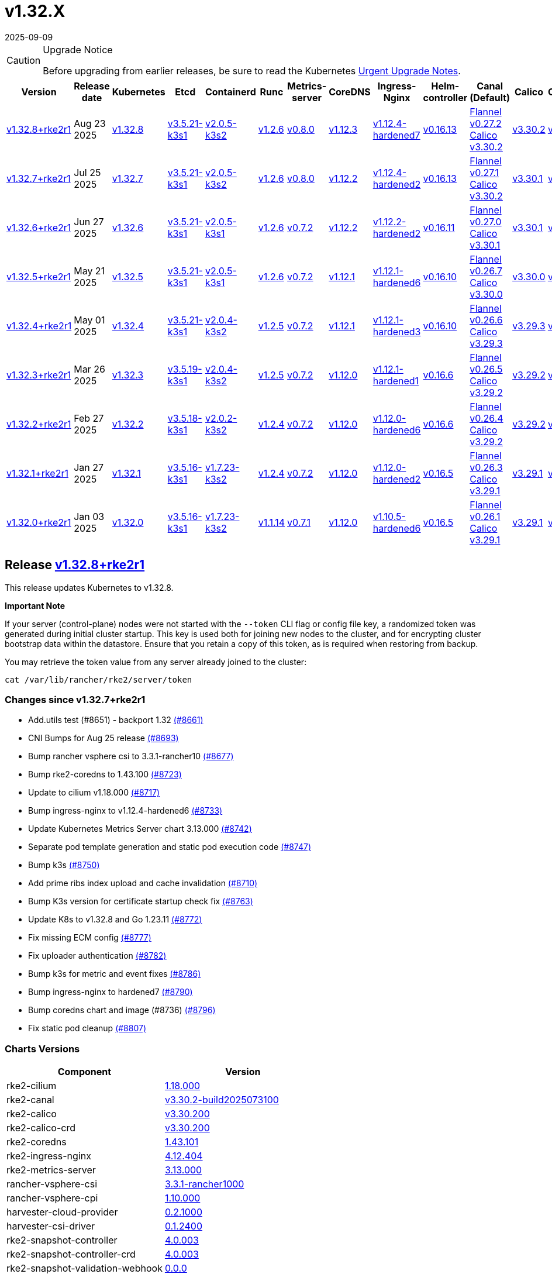 = v1.32.X
:page-languages: [en, zh]
:revdate: 2025-09-09
:page-revdate: {revdate}

[CAUTION]
.Upgrade Notice
====
Before upgrading from earlier releases, be sure to read the Kubernetes https://github.com/kubernetes/kubernetes/blob/master/CHANGELOG/CHANGELOG-1.32.md#urgent-upgrade-notes[Urgent Upgrade Notes].
====

|===
| Version | Release date | Kubernetes | Etcd | Containerd | Runc | Metrics-server | CoreDNS | Ingress-Nginx | Helm-controller | Canal (Default) | Calico | Cilium | Multus

| <<Release https://github.com/rancher/rke2/releases/tag/v1.32.8+rke2r1[v1.32.8+rke2r1],v1.32.8+rke2r1>>
| Aug 23 2025
| https://github.com/kubernetes/kubernetes/blob/master/CHANGELOG/CHANGELOG-1.32.md#v1328[v1.32.8]
| https://github.com/k3s-io/etcd/releases/tag/v3.5.21-k3s1[v3.5.21-k3s1]
| https://github.com/k3s-io/containerd/releases/tag/v2.0.5-k3s2[v2.0.5-k3s2]
| https://github.com/opencontainers/runc/releases/tag/v1.2.6[v1.2.6]
| https://github.com/kubernetes-sigs/metrics-server/releases/tag/v0.8.0[v0.8.0]
| https://github.com/coredns/coredns/releases/tag/v1.12.3[v1.12.3]
| https://github.com/rancher/ingress-nginx/releases/tag/v1.12.4-hardened7[v1.12.4-hardened7]
| https://github.com/k3s-io/helm-controller/releases/tag/v0.16.13[v0.16.13]
| https://github.com/flannel-io/flannel/releases/tag/v0.27.2[Flannel v0.27.2] +
https://docs.tigera.io/calico/latest/release-notes/#v3.30[Calico v3.30.2]
| https://docs.tigera.io/calico/latest/release-notes/#v3.30[v3.30.2]
| https://github.com/cilium/cilium/releases/tag/v1.18.0[v1.18.0]
| https://github.com/k8snetworkplumbingwg/multus-cni/releases/tag/v4.2.2[v4.2.2]

| <<Release https://github.com/rancher/rke2/releases/tag/v1.32.7+rke2r1[v1.32.7+rke2r1],v1.32.7+rke2r1>>
| Jul 25 2025
| https://github.com/kubernetes/kubernetes/blob/master/CHANGELOG/CHANGELOG-1.32.md#v1327[v1.32.7]
| https://github.com/k3s-io/etcd/releases/tag/v3.5.21-k3s1[v3.5.21-k3s1]
| https://github.com/k3s-io/containerd/releases/tag/v2.0.5-k3s2[v2.0.5-k3s2]
| https://github.com/opencontainers/runc/releases/tag/v1.2.6[v1.2.6]
| https://github.com/kubernetes-sigs/metrics-server/releases/tag/v0.8.0[v0.8.0]
| https://github.com/coredns/coredns/releases/tag/v1.12.2[v1.12.2]
| https://github.com/rancher/ingress-nginx/releases/tag/v1.12.4-hardened2[v1.12.4-hardened2]
| https://github.com/k3s-io/helm-controller/releases/tag/v0.16.13[v0.16.13]
| https://github.com/flannel-io/flannel/releases/tag/v0.27.1[Flannel v0.27.1] +
https://docs.tigera.io/calico/latest/release-notes/#v3.30[Calico v3.30.2]
| https://docs.tigera.io/calico/latest/release-notes/#v3.30[v3.30.1]
| https://github.com/cilium/cilium/releases/tag/v1.17.6[v1.17.6]
| https://github.com/k8snetworkplumbingwg/multus-cni/releases/tag/v4.2.1[v4.2.1]

| <<Release https://github.com/rancher/rke2/releases/tag/v1.32.6+rke2r1[v1.32.6+rke2r1],v1.32.6+rke2r1>>
| Jun 27 2025
| https://github.com/kubernetes/kubernetes/blob/master/CHANGELOG/CHANGELOG-1.32.md#v1326[v1.32.6]
| https://github.com/k3s-io/etcd/releases/tag/v3.5.21-k3s1[v3.5.21-k3s1]
| https://github.com/k3s-io/containerd/releases/tag/v2.0.5-k3s1[v2.0.5-k3s1]
| https://github.com/opencontainers/runc/releases/tag/v1.2.6[v1.2.6]
| https://github.com/kubernetes-sigs/metrics-server/releases/tag/v0.7.2[v0.7.2]
| https://github.com/coredns/coredns/releases/tag/v1.12.2[v1.12.2]
| https://github.com/rancher/ingress-nginx/releases/tag/v1.12.2-hardened2[v1.12.2-hardened2]
| https://github.com/k3s-io/helm-controller/releases/tag/v0.16.11[v0.16.11]
| https://github.com/flannel-io/flannel/releases/tag/v0.27.0[Flannel v0.27.0] +
https://docs.tigera.io/calico/latest/release-notes/#v3.30[Calico v3.30.1]
| https://docs.tigera.io/calico/latest/release-notes/#v3.30[v3.30.1]
| https://github.com/cilium/cilium/releases/tag/v1.17.4[v1.17.4]
| https://github.com/k8snetworkplumbingwg/multus-cni/releases/tag/v4.2.1[v4.2.1]

| <<Release https://github.com/rancher/rke2/releases/tag/v1.32.5+rke2r1[v1.32.5+rke2r1],v1.32.5+rke2r1>>
| May 21 2025
| https://github.com/kubernetes/kubernetes/blob/master/CHANGELOG/CHANGELOG-1.32.md#v1325[v1.32.5]
| https://github.com/k3s-io/etcd/releases/tag/v3.5.21-k3s1[v3.5.21-k3s1]
| https://github.com/k3s-io/containerd/releases/tag/v2.0.5-k3s1[v2.0.5-k3s1]
| https://github.com/opencontainers/runc/releases/tag/v1.2.6[v1.2.6]
| https://github.com/kubernetes-sigs/metrics-server/releases/tag/v0.7.2[v0.7.2]
| https://github.com/coredns/coredns/releases/tag/v1.12.1[v1.12.1]
| https://github.com/rancher/ingress-nginx/releases/tag/v1.12.1-hardened6[v1.12.1-hardened6]
| https://github.com/k3s-io/helm-controller/releases/tag/v0.16.10[v0.16.10]
| https://github.com/flannel-io/flannel/releases/tag/v0.26.7[Flannel v0.26.7] +
https://docs.tigera.io/calico/latest/release-notes/#v3.30[Calico v3.30.0]
| https://docs.tigera.io/calico/latest/release-notes/#v3.30[v3.30.0]
| https://github.com/cilium/cilium/releases/tag/v1.17.3[v1.17.3]
| https://github.com/k8snetworkplumbingwg/multus-cni/releases/tag/v4.2.0[v4.2.0]

| <<Release https://github.com/rancher/rke2/releases/tag/v1.32.4+rke2r1[v1.32.4+rke2r1],v1.32.4+rke2r1>>
| May 01 2025
| https://github.com/kubernetes/kubernetes/blob/master/CHANGELOG/CHANGELOG-1.32.md#v1324[v1.32.4]
| https://github.com/k3s-io/etcd/releases/tag/v3.5.21-k3s1[v3.5.21-k3s1]
| https://github.com/k3s-io/containerd/releases/tag/v2.0.4-k3s2[v2.0.4-k3s2]
| https://github.com/opencontainers/runc/releases/tag/v1.2.5[v1.2.5]
| https://github.com/kubernetes-sigs/metrics-server/releases/tag/v0.7.2[v0.7.2]
| https://github.com/coredns/coredns/releases/tag/v1.12.1[v1.12.1]
| https://github.com/rancher/ingress-nginx/releases/tag/v1.12.1-hardened3[v1.12.1-hardened3]
| https://github.com/k3s-io/helm-controller/releases/tag/v0.16.10[v0.16.10]
| https://github.com/flannel-io/flannel/releases/tag/v0.26.6[Flannel v0.26.6] +
https://docs.tigera.io/calico/latest/release-notes/#v3.29[Calico v3.29.3]
| https://docs.tigera.io/calico/latest/release-notes/#v3.29[v3.29.3]
| https://github.com/cilium/cilium/releases/tag/v1.17.3[v1.17.3]
| https://github.com/k8snetworkplumbingwg/multus-cni/releases/tag/v4.2.0[v4.2.0]

| <<Release https://github.com/rancher/rke2/releases/tag/v1.32.3+rke2r1[v1.32.3+rke2r1],v1.32.3+rke2r1>>
| Mar 26 2025
| https://github.com/kubernetes/kubernetes/blob/master/CHANGELOG/CHANGELOG-1.32.md#v1323[v1.32.3]
| https://github.com/k3s-io/etcd/releases/tag/v3.5.19-k3s1[v3.5.19-k3s1]
| https://github.com/k3s-io/containerd/releases/tag/v2.0.4-k3s2[v2.0.4-k3s2]
| https://github.com/opencontainers/runc/releases/tag/v1.2.5[v1.2.5]
| https://github.com/kubernetes-sigs/metrics-server/releases/tag/v0.7.2[v0.7.2]
| https://github.com/coredns/coredns/releases/tag/v1.12.0[v1.12.0]
| https://github.com/rancher/ingress-nginx/releases/tag/v1.12.1-hardened1[v1.12.1-hardened1]
| https://github.com/k3s-io/helm-controller/releases/tag/v0.16.6[v0.16.6]
| https://github.com/flannel-io/flannel/releases/tag/v0.26.5[Flannel v0.26.5] +
https://docs.tigera.io/calico/latest/release-notes/#v3.29[Calico v3.29.2]
| https://docs.tigera.io/calico/latest/release-notes/#v3.29[v3.29.2]
| https://github.com/cilium/cilium/releases/tag/v1.17.1[v1.17.1]
| https://github.com/k8snetworkplumbingwg/multus-cni/releases/tag/v4.1.4[v4.1.4]

| <<Release https://github.com/rancher/rke2/releases/tag/v1.32.2+rke2r1[v1.32.2+rke2r1],v1.32.2+rke2r1>>
| Feb 27 2025
| https://github.com/kubernetes/kubernetes/blob/master/CHANGELOG/CHANGELOG-1.32.md#v1322[v1.32.2]
| https://github.com/k3s-io/etcd/releases/tag/v3.5.18-k3s1[v3.5.18-k3s1]
| https://github.com/k3s-io/containerd/releases/tag/v2.0.2-k3s2[v2.0.2-k3s2]
| https://github.com/opencontainers/runc/releases/tag/v1.2.4[v1.2.4]
| https://github.com/kubernetes-sigs/metrics-server/releases/tag/v0.7.2[v0.7.2]
| https://github.com/coredns/coredns/releases/tag/v1.12.0[v1.12.0]
| https://github.com/rancher/ingress-nginx/releases/tag/v1.12.0-hardened6[v1.12.0-hardened6]
| https://github.com/k3s-io/helm-controller/releases/tag/v0.16.6[v0.16.6]
| https://github.com/flannel-io/flannel/releases/tag/v0.26.4[Flannel v0.26.4] +
https://docs.tigera.io/calico/latest/release-notes/#v3.29[Calico v3.29.2]
| https://docs.tigera.io/calico/latest/release-notes/#v3.29[v3.29.2]
| https://github.com/cilium/cilium/releases/tag/v1.17.0[v1.17.0]
| https://github.com/k8snetworkplumbingwg/multus-cni/releases/tag/v4.1.4[v4.1.4]

| <<Release https://github.com/rancher/rke2/releases/tag/v1.32.1+rke2r1[v1.32.1+rke2r1],v1.32.1+rke2r1>>
| Jan 27 2025
| https://github.com/kubernetes/kubernetes/blob/master/CHANGELOG/CHANGELOG-1.32.md#v1321[v1.32.1]
| https://github.com/k3s-io/etcd/releases/tag/v3.5.16-k3s1[v3.5.16-k3s1]
| https://github.com/k3s-io/containerd/releases/tag/v1.7.23-k3s2[v1.7.23-k3s2]
| https://github.com/opencontainers/runc/releases/tag/v1.2.4[v1.2.4]
| https://github.com/kubernetes-sigs/metrics-server/releases/tag/v0.7.2[v0.7.2]
| https://github.com/coredns/coredns/releases/tag/v1.12.0[v1.12.0]
| https://github.com/rancher/ingress-nginx/releases/tag/v1.12.0-hardened2[v1.12.0-hardened2]
| https://github.com/k3s-io/helm-controller/releases/tag/v0.16.5[v0.16.5]
| https://github.com/flannel-io/flannel/releases/tag/v0.26.3[Flannel v0.26.3] +
https://docs.tigera.io/calico/latest/release-notes/#v3.29[Calico v3.29.1]
| https://docs.tigera.io/calico/latest/release-notes/#v3.29[v3.29.1]
| https://github.com/cilium/cilium/releases/tag/v1.16.5[v1.16.5]
| https://github.com/k8snetworkplumbingwg/multus-cni/releases/tag/v4.1.4[v4.1.4]

| <<Release https://github.com/rancher/rke2/releases/tag/v1.32.0+rke2r1[v1.32.0+rke2r1],v1.32.0+rke2r1>>
| Jan 03 2025
| https://github.com/kubernetes/kubernetes/blob/master/CHANGELOG/CHANGELOG-1.32.md#v1320[v1.32.0]
| https://github.com/k3s-io/etcd/releases/tag/v3.5.16-k3s1[v3.5.16-k3s1]
| https://github.com/k3s-io/containerd/releases/tag/v1.7.23-k3s2[v1.7.23-k3s2]
| https://github.com/opencontainers/runc/releases/tag/v1.1.14[v1.1.14]
| https://github.com/kubernetes-sigs/metrics-server/releases/tag/v0.7.1[v0.7.1]
| https://github.com/coredns/coredns/releases/tag/v1.12.0[v1.12.0]
| https://github.com/rancher/ingress-nginx/releases/tag/v1.10.5-hardened6[v1.10.5-hardened6]
| https://github.com/k3s-io/helm-controller/releases/tag/v0.16.5[v0.16.5]
| https://github.com/flannel-io/flannel/releases/tag/v0.26.1[Flannel v0.26.1] +
https://docs.tigera.io/calico/latest/release-notes/#v3.29[Calico v3.29.1]
| https://docs.tigera.io/calico/latest/release-notes/#v3.29[v3.29.1]
| https://github.com/cilium/cilium/releases/tag/v1.16.4[v1.16.4]
| https://github.com/k8snetworkplumbingwg/multus-cni/releases/tag/v4.1.3[v4.1.3]
|===

== Release https://github.com/rancher/rke2/releases/tag/v1.32.8+rke2r1[v1.32.8+rke2r1]

// v1.32.8+rke2r1

This release updates Kubernetes to v1.32.8.

*Important Note*

If your server (control-plane) nodes were not started with the `--token` CLI flag or config file key, a randomized token was generated during initial cluster startup. This key is used both for joining new nodes to the cluster, and for encrypting cluster bootstrap data within the datastore. Ensure that you retain a copy of this token, as is required when restoring from backup.

You may retrieve the token value from any server already joined to the cluster:

[,bash]
----
cat /var/lib/rancher/rke2/server/token
----

=== Changes since v1.32.7+rke2r1

* Add.utils test (#8651) - backport 1.32 https://github.com/rancher/rke2/pull/8661[(#8661)]
* CNI Bumps for Aug 25 release https://github.com/rancher/rke2/pull/8693[(#8693)]
* Bump rancher vsphere csi to 3.3.1-rancher10 https://github.com/rancher/rke2/pull/8677[(#8677)]
* Bump rke2-coredns to 1.43.100 https://github.com/rancher/rke2/pull/8723[(#8723)]
* Update to cilium v1.18.000 https://github.com/rancher/rke2/pull/8717[(#8717)]
* Bump ingress-nginx to v1.12.4-hardened6 https://github.com/rancher/rke2/pull/8733[(#8733)]
* Update Kubernetes Metrics Server chart 3.13.000 https://github.com/rancher/rke2/pull/8742[(#8742)]
* Separate pod template generation and static pod execution code https://github.com/rancher/rke2/pull/8747[(#8747)]
* Bump k3s https://github.com/rancher/rke2/pull/8750[(#8750)]
* Add prime ribs index upload and cache invalidation https://github.com/rancher/rke2/pull/8710[(#8710)]
* Bump K3s version for certificate startup check fix https://github.com/rancher/rke2/pull/8763[(#8763)]
* Update K8s to v1.32.8 and Go 1.23.11 https://github.com/rancher/rke2/pull/8772[(#8772)]
* Fix missing ECM config https://github.com/rancher/rke2/pull/8777[(#8777)]
* Fix uploader authentication https://github.com/rancher/rke2/pull/8782[(#8782)]
* Bump k3s for metric and event fixes https://github.com/rancher/rke2/pull/8786[(#8786)]
* Bump ingress-nginx to hardened7 https://github.com/rancher/rke2/pull/8790[(#8790)]
* Bump coredns chart and image (#8736) https://github.com/rancher/rke2/pull/8796[(#8796)]
* Fix static pod cleanup https://github.com/rancher/rke2/pull/8807[(#8807)]

=== Charts Versions

|===
| Component | Version

| rke2-cilium
| https://github.com/rancher/rke2-charts/raw/main/assets/rke2-cilium/rke2-cilium-1.18.000.tgz[1.18.000]

| rke2-canal
| https://github.com/rancher/rke2-charts/raw/main/assets/rke2-canal/rke2-canal-v3.30.2-build2025073100.tgz[v3.30.2-build2025073100]

| rke2-calico
| https://github.com/rancher/rke2-charts/raw/main/assets/rke2-calico/rke2-calico-v3.30.200.tgz[v3.30.200]

| rke2-calico-crd
| https://github.com/rancher/rke2-charts/raw/main/assets/rke2-calico/rke2-calico-crd-v3.30.200.tgz[v3.30.200]

| rke2-coredns
| https://github.com/rancher/rke2-charts/raw/main/assets/rke2-coredns/rke2-coredns-1.43.101.tgz[1.43.101]

| rke2-ingress-nginx
| https://github.com/rancher/rke2-charts/raw/main/assets/rke2-ingress-nginx/rke2-ingress-nginx-4.12.404.tgz[4.12.404]

| rke2-metrics-server
| https://github.com/rancher/rke2-charts/raw/main/assets/rke2-metrics-server/rke2-metrics-server-3.13.000.tgz[3.13.000]

| rancher-vsphere-csi
| https://github.com/rancher/rke2-charts/raw/main/assets/rancher-vsphere-csi/rancher-vsphere-csi-3.3.1-rancher1000.tgz[3.3.1-rancher1000]

| rancher-vsphere-cpi
| https://github.com/rancher/rke2-charts/raw/main/assets/rancher-vsphere-cpi/rancher-vsphere-cpi-1.10.000.tgz[1.10.000]

| harvester-cloud-provider
| https://github.com/rancher/rke2-charts/raw/main/assets/harvester-cloud-provider/harvester-cloud-provider-0.2.1000.tgz[0.2.1000]

| harvester-csi-driver
| https://github.com/rancher/rke2-charts/raw/main/assets/harvester-cloud-provider/harvester-csi-driver-0.1.2400.tgz[0.1.2400]

| rke2-snapshot-controller
| https://github.com/rancher/rke2-charts/raw/main/assets/rke2-snapshot-controller/rke2-snapshot-controller-4.0.003.tgz[4.0.003]

| rke2-snapshot-controller-crd
| https://github.com/rancher/rke2-charts/raw/main/assets/rke2-snapshot-controller/rke2-snapshot-controller-crd-4.0.003.tgz[4.0.003]

| rke2-snapshot-validation-webhook
| https://github.com/rancher/rke2-charts/raw/main/assets/rke2-snapshot-validation-webhook/rke2-snapshot-validation-webhook-0.0.0.tgz[0.0.0]
|===

== Release https://github.com/rancher/rke2/releases/tag/v1.32.7+rke2r1[v1.32.7+rke2r1]

// v1.32.7+rke2r1

This release updates Kubernetes to v1.32.7.

*Important Note*

If your server (control-plane) nodes were not started with the `--token` CLI flag or config file key, a randomized token was generated during initial cluster startup. This key is used both for joining new nodes to the cluster, and for encrypting cluster bootstrap data within the datastore. Ensure that you retain a copy of this token, as is required when restoring from backup.

You may retrieve the token value from any server already joined to the cluster:

[,bash]
----
cat /var/lib/rancher/rke2/server/token
----

=== Changes since v1.32.6+rke2r1

* Update Canal chart to latest version https://github.com/rancher/rke2/pull/8530[(#8530)]
* Prepend defaults to extra kube args https://github.com/rancher/rke2/pull/8514[(#8514)]
* Bump multus and whereabouts chart https://github.com/rancher/rke2/pull/8538[(#8538)]
* Update Kubernetes Metrics Server chart 3.12.203 https://github.com/rancher/rke2/pull/8556[(#8556)]
* Change structure and set namespace for ctr command https://github.com/rancher/rke2/pull/8543[(#8543)]
* Bump ingress-nginx to v1.12.4-hardened1 https://github.com/rancher/rke2/pull/8569[(#8569)]
* Charts: Bump Harvester CSI driver 0.1.24 https://github.com/rancher/rke2/pull/8506[(#8506)]
** Support online resize
** Support external storage
* Allow for zypper remove 104 code on uninstall https://github.com/rancher/rke2/pull/8578[(#8578)]
** Fix snapshot controller backwards compatibility https://github.com/rancher/rke2/pull/8592[(#8592)]
* Update flannel chart v0.27.100 https://github.com/rancher/rke2/pull/8602[(#8602)]
* Backports for 2025-07 https://github.com/rancher/rke2/pull/8607[(#8607)]
* Update K8s to `v1.32.7` https://github.com/rancher/rke2/pull/8624[(#8624)]
* Bump ingress-nginx to hardened2 https://github.com/rancher/rke2/pull/8635[(#8635)]
* Update to cilium `v1.17.6` https://github.com/rancher/rke2/pull/8644[(#8644)]

=== Charts Versions

|===
| Component | Version

| rke2-cilium
| https://github.com/rancher/rke2-charts/raw/main/assets/rke2-cilium/rke2-cilium-1.17.600.tgz[1.17.600]

| rke2-canal
| https://github.com/rancher/rke2-charts/raw/main/assets/rke2-canal/rke2-canal-v3.30.2-build2025071100.tgz[v3.30.2-build2025071100]

| rke2-calico
| https://github.com/rancher/rke2-charts/raw/main/assets/rke2-calico/rke2-calico-v3.30.100.tgz[v3.30.100]

| rke2-calico-crd
| https://github.com/rancher/rke2-charts/raw/main/assets/rke2-calico/rke2-calico-crd-v3.30.100.tgz[v3.30.100]

| rke2-coredns
| https://github.com/rancher/rke2-charts/raw/main/assets/rke2-coredns/rke2-coredns-1.42.302.tgz[1.42.302]

| rke2-ingress-nginx
| https://github.com/rancher/rke2-charts/raw/main/assets/rke2-ingress-nginx/rke2-ingress-nginx-4.12.401.tgz[4.12.401]

| rke2-metrics-server
| https://github.com/rancher/rke2-charts/raw/main/assets/rke2-metrics-server/rke2-metrics-server-3.12.203.tgz[3.12.203]

| rancher-vsphere-csi
| https://github.com/rancher/rke2-charts/raw/main/assets/rancher-vsphere-csi/rancher-vsphere-csi-3.3.1-rancher900.tgz[3.3.1-rancher900]

| rancher-vsphere-cpi
| https://github.com/rancher/rke2-charts/raw/main/assets/rancher-vsphere-cpi/rancher-vsphere-cpi-1.10.000.tgz[1.10.000]

| harvester-cloud-provider
| https://github.com/rancher/rke2-charts/raw/main/assets/harvester-cloud-provider/harvester-cloud-provider-0.2.1000.tgz[0.2.1000]

| harvester-csi-driver
| https://github.com/rancher/rke2-charts/raw/main/assets/harvester-cloud-provider/harvester-csi-driver-0.1.2400.tgz[0.1.2400]

| rke2-snapshot-controller
| https://github.com/rancher/rke2-charts/raw/main/assets/rke2-snapshot-controller/rke2-snapshot-controller-4.0.003.tgz[4.0.003]

| rke2-snapshot-controller-crd
| https://github.com/rancher/rke2-charts/raw/main/assets/rke2-snapshot-controller/rke2-snapshot-controller-crd-4.0.003.tgz[4.0.003]

| rke2-snapshot-validation-webhook
| https://github.com/rancher/rke2-charts/raw/main/assets/rke2-snapshot-validation-webhook/rke2-snapshot-validation-webhook-0.0.0.tgz[0.0.0]
|===

== Release https://github.com/rancher/rke2/releases/tag/v1.32.6+rke2r1[v1.32.6+rke2r1]

// v1.32.6+rke2r1

This release updates Kubernetes to v1.32.6.

*Important Note*

If your server (control-plane) nodes were not started with the `--token` CLI flag or config file key, a randomized token was generated during initial cluster startup. This key is used both for joining new nodes to the cluster, and for encrypting cluster bootstrap data within the datastore. Ensure that you retain a copy of this token, as is required when restoring from backup.

You may retrieve the token value from any server already joined to the cluster:

[,bash]
----
cat /var/lib/rancher/rke2/server/token
----

=== Changes since v1.32.5+rke2r1

* June 2025 CNI bumps https://github.com/rancher/rke2/pull/8326[(#8326)]
* Windows: Allow for silent/non confirmation use of uninstall.ps1 https://github.com/rancher/rke2/pull/8341[(#8341)]
* Testing Overhaul Backports https://github.com/rancher/rke2/pull/8363[(#8363)]
* Bump canal, flannel and cilium charts (#8359) https://github.com/rancher/rke2/pull/8383[(#8383)]
* Bump multus and whereabouts (#8360) https://github.com/rancher/rke2/pull/8389[(#8389)]
* Support profile: etcd https://github.com/rancher/rke2/pull/8370[(#8370)]
* Bumps for etcd, cloud provider, crictl, containerd and runc https://github.com/rancher/rke2/pull/8404[(#8404)]
* Backports for 2025-06 https://github.com/rancher/rke2/pull/8418[(#8418)]
* Update Kubernetes Metrics Server chart 3.12.2 https://github.com/rancher/rke2/pull/8422[(#8422)]
* Update CoreDNS chart 1.42.3 https://github.com/rancher/rke2/pull/8426[(#8426)]
* Bump ingress-nginx to v1.12.2 and hardened-dns-node for CVE fixes https://github.com/rancher/rke2/pull/8401[(#8401)]
* Bump K3s version https://github.com/rancher/rke2/pull/8435[(#8435)]
* June K8s `v1.32.6` patch https://github.com/rancher/rke2/pull/8445[(#8445)]
* Update runc to the newest image https://github.com/rancher/rke2/pull/8470[(#8470)]

=== Charts Versions

|===
| Component | Version

| rke2-cilium
| https://github.com/rancher/rke2-charts/raw/main/assets/rke2-cilium/rke2-cilium-1.17.401.tgz[1.17.401]

| rke2-canal
| https://github.com/rancher/rke2-charts/raw/main/assets/rke2-canal/rke2-canal-v3.30.1-build2025061101.tgz[v3.30.1-build2025061101]

| rke2-calico
| https://github.com/rancher/rke2-charts/raw/main/assets/rke2-calico/rke2-calico-v3.30.100.tgz[v3.30.100]

| rke2-calico-crd
| https://github.com/rancher/rke2-charts/raw/main/assets/rke2-calico/rke2-calico-crd-v3.30.100.tgz[v3.30.100]

| rke2-coredns
| https://github.com/rancher/rke2-charts/raw/main/assets/rke2-coredns/rke2-coredns-1.42.302.tgz[1.42.302]

| rke2-ingress-nginx
| https://github.com/rancher/rke2-charts/raw/main/assets/rke2-ingress-nginx/rke2-ingress-nginx-4.12.201.tgz[4.12.201]

| rke2-metrics-server
| https://github.com/rancher/rke2-charts/raw/main/assets/rke2-metrics-server/rke2-metrics-server-3.12.202.tgz[3.12.202]

| rancher-vsphere-csi
| https://github.com/rancher/rke2-charts/raw/main/assets/rancher-vsphere-csi/rancher-vsphere-csi-3.3.1-rancher900.tgz[3.3.1-rancher900]

| rancher-vsphere-cpi
| https://github.com/rancher/rke2-charts/raw/main/assets/rancher-vsphere-cpi/rancher-vsphere-cpi-1.10.000.tgz[1.10.000]

| harvester-cloud-provider
| https://github.com/rancher/rke2-charts/raw/main/assets/harvester-cloud-provider/harvester-cloud-provider-0.2.1000.tgz[0.2.1000]

| harvester-csi-driver
| https://github.com/rancher/rke2-charts/raw/main/assets/harvester-cloud-provider/harvester-csi-driver-0.1.2300.tgz[0.1.2300]

| rke2-snapshot-controller
| https://github.com/rancher/rke2-charts/raw/main/assets/rke2-snapshot-controller/rke2-snapshot-controller-4.0.002.tgz[4.0.002]

| rke2-snapshot-controller-crd
| https://github.com/rancher/rke2-charts/raw/main/assets/rke2-snapshot-controller/rke2-snapshot-controller-crd-4.0.002.tgz[4.0.002]

| rke2-snapshot-validation-webhook
| https://github.com/rancher/rke2-charts/raw/main/assets/rke2-snapshot-validation-webhook/rke2-snapshot-validation-webhook-0.0.0.tgz[0.0.0]
|===

== Release https://github.com/rancher/rke2/releases/tag/v1.32.5+rke2r1[v1.32.5+rke2r1]

// v1.32.5+rke2r1

This release updates Kubernetes to v1.32.5.

*Important Note*

If your server (control-plane) nodes were not started with the `--token` CLI flag or config file key, a randomized token was generated during initial cluster startup. This key is used both for joining new nodes to the cluster, and for encrypting cluster bootstrap data within the datastore. Ensure that you retain a copy of this token, as is required when restoring from backup.

You may retrieve the token value from any server already joined to the cluster:

[,bash]
----
cat /var/lib/rancher/rke2/server/token
----

=== Changes since v1.32.4+rke2r1

* Upload prime ribs assets https://github.com/rancher/rke2/pull/8171[(#8171)]
* Feat: bump harvester-cloud-provider to v0.2.10 https://github.com/rancher/rke2/pull/8182[(#8182)]
* Backports for 2025-05 https://github.com/rancher/rke2/pull/8196[(#8196)]
* Udpate calico chart to v3.30.0 and Canal image https://github.com/rancher/rke2/pull/8202[(#8202)]
* Bump nginx version https://github.com/rancher/rke2/pull/8177[(#8177)]
* Update to Kubernetes Metrics Server 3.12.201 https://github.com/rancher/rke2/pull/8211[(#8211)]
* Update to flannel v0.26.700 https://github.com/rancher/rke2/pull/8219[(#8219)]
* Update cilium and multus to cni-plugins v1.7.1 https://github.com/rancher/rke2/pull/8227[(#8227)]
* Upgrade nginx chart https://github.com/rancher/rke2/pull/8233[(#8233)]
* Update to flannel v0.26.701 and canal v3.30.0-build2025051500 https://github.com/rancher/rke2/pull/8258[(#8258)]
* Update to CoreDNS 1.42.000 https://github.com/rancher/rke2/pull/8266[(#8266)]
* Update K8s to v1.32.5 and Go to v1.23.8 https://github.com/rancher/rke2/pull/8242[(#8242)]
* Fix race conditions in startup readiness checks https://github.com/rancher/rke2/pull/8276[(#8276)]
* Fix secrets syntax https://github.com/rancher/rke2/pull/8282[(#8282)]

=== Charts Versions

|===
| Component | Version

| rke2-cilium
| https://github.com/rancher/rke2-charts/raw/main/assets/rke2-cilium/rke2-cilium-1.17.301.tgz[1.17.301]

| rke2-canal
| https://github.com/rancher/rke2-charts/raw/main/assets/rke2-canal/rke2-canal-v3.30.0-build2025051500.tgz[v3.30.0-build2025051500]

| rke2-calico
| https://github.com/rancher/rke2-charts/raw/main/assets/rke2-calico/rke2-calico-v3.30.001.tgz[v3.30.001]

| rke2-calico-crd
| https://github.com/rancher/rke2-charts/raw/main/assets/rke2-calico/rke2-calico-crd-v3.30.001.tgz[v3.30.001]

| rke2-coredns
| https://github.com/rancher/rke2-charts/raw/main/assets/rke2-coredns/rke2-coredns-1.42.000.tgz[1.42.000]

| rke2-ingress-nginx
| https://github.com/rancher/rke2-charts/raw/main/assets/rke2-ingress-nginx/rke2-ingress-nginx-4.12.103.tgz[4.12.103]

| rke2-metrics-server
| https://github.com/rancher/rke2-charts/raw/main/assets/rke2-metrics-server/rke2-metrics-server-3.12.201.tgz[3.12.201]

| rancher-vsphere-csi
| https://github.com/rancher/rke2-charts/raw/main/assets/rancher-vsphere-csi/rancher-vsphere-csi-3.3.1-rancher900.tgz[3.3.1-rancher900]

| rancher-vsphere-cpi
| https://github.com/rancher/rke2-charts/raw/main/assets/rancher-vsphere-cpi/rancher-vsphere-cpi-1.10.000.tgz[1.10.000]

| harvester-cloud-provider
| https://github.com/rancher/rke2-charts/raw/main/assets/harvester-cloud-provider/harvester-cloud-provider-0.2.1000.tgz[0.2.1000]

| harvester-csi-driver
| https://github.com/rancher/rke2-charts/raw/main/assets/harvester-cloud-provider/harvester-csi-driver-0.1.2300.tgz[0.1.2300]

| rke2-snapshot-controller
| https://github.com/rancher/rke2-charts/raw/main/assets/rke2-snapshot-controller/rke2-snapshot-controller-4.0.002.tgz[4.0.002]

| rke2-snapshot-controller-crd
| https://github.com/rancher/rke2-charts/raw/main/assets/rke2-snapshot-controller/rke2-snapshot-controller-crd-4.0.002.tgz[4.0.002]

| rke2-snapshot-validation-webhook
| https://github.com/rancher/rke2-charts/raw/main/assets/rke2-snapshot-validation-webhook/rke2-snapshot-validation-webhook-0.0.0.tgz[0.0.0]
|===

== Release https://github.com/rancher/rke2/releases/tag/v1.32.4+rke2r1[v1.32.4+rke2r1]

// v1.32.4+rke2r1

This release updates Kubernetes to v1.32.4.

*Important Note*

If your server (control-plane) nodes were not started with the `--token` CLI flag or config file key, a randomized token was generated during initial cluster startup. This key is used both for joining new nodes to the cluster, and for encrypting cluster bootstrap data within the datastore. Ensure that you retain a copy of this token, as is required when restoring from backup.

You may retrieve the token value from any server already joined to the cluster:

[,bash]
----
cat /var/lib/rancher/rke2/server/token
----

=== Changes since v1.32.3+rke2r1

* Bump multus version https://github.com/rancher/rke2/pull/7989[(#7989)]
* Update CNI charts https://github.com/rancher/rke2/pull/7996[(#7996)]
* Bump whereabouts to v0.9.0 https://github.com/rancher/rke2/pull/8005[(#8005)]
* Update to coredns `1.39.201` https://github.com/rancher/rke2/pull/8010[(#8010)]
* Bump flannel and canal versions https://github.com/rancher/rke2/pull/8023[(#8023)]
* Chore: Bump nginx to v1.12.1-hardened3 https://github.com/rancher/rke2/pull/8056[(#8056)]
* K3s bump and backports for 2025-04 https://github.com/rancher/rke2/pull/8038[(#8038)]
* Update to flannel `v0.26.601` and canal `v3.29.3-build2025040801` https://github.com/rancher/rke2/pull/8061[(#8061)]
* Update to cilium `v1.17.3` https://github.com/rancher/rke2/pull/8083[(#8083)]
* Bump kine for nats-server/v2 CVE-2025-30215 https://github.com/rancher/rke2/pull/8089[(#8089)]
* Bump K3s version https://github.com/rancher/rke2/pull/8102[(#8102)]
* Bump traefik to v3.3.6 https://github.com/rancher/rke2/pull/8108[(#8108)]
* Update k8s to v1.32.4 https://github.com/rancher/rke2/pull/8116[(#8116)]

=== Charts Versions

|===
| Component | Version

| rke2-cilium
| https://github.com/rancher/rke2-charts/raw/main/assets/rke2-cilium/rke2-cilium-1.17.300.tgz[1.17.300]

| rke2-canal
| https://github.com/rancher/rke2-charts/raw/main/assets/rke2-canal/rke2-canal-v3.29.3-build2025040801.tgz[v3.29.3-build2025040801]

| rke2-calico
| https://github.com/rancher/rke2-charts/raw/main/assets/rke2-calico/rke2-calico-v3.29.300.tgz[v3.29.300]

| rke2-calico-crd
| https://github.com/rancher/rke2-charts/raw/main/assets/rke2-calico/rke2-calico-crd-v3.29.101.tgz[v3.29.101]

| rke2-coredns
| https://github.com/rancher/rke2-charts/raw/main/assets/rke2-coredns/rke2-coredns-1.39.201.tgz[1.39.201]

| rke2-ingress-nginx
| https://github.com/rancher/rke2-charts/raw/main/assets/rke2-ingress-nginx/rke2-ingress-nginx-4.12.101.tgz[4.12.101]

| rke2-metrics-server
| https://github.com/rancher/rke2-charts/raw/main/assets/rke2-metrics-server/rke2-metrics-server-3.12.200.tgz[3.12.200]

| rancher-vsphere-csi
| https://github.com/rancher/rke2-charts/raw/main/assets/rancher-vsphere-csi/rancher-vsphere-csi-3.3.1-rancher900.tgz[3.3.1-rancher900]

| rancher-vsphere-cpi
| https://github.com/rancher/rke2-charts/raw/main/assets/rancher-vsphere-cpi/rancher-vsphere-cpi-1.10.000.tgz[1.10.000]

| harvester-csi-driver
| https://github.com/rancher/rke2-charts/raw/main/assets/harvester-cloud-provider/harvester-csi-driver-0.1.2300.tgz[0.1.2300]

| harvester-cloud-provider
| https://github.com/rancher/rke2-charts/raw/main/assets/harvester-cloud-provider/harvester-cloud-provider-0.2.900.tgz[0.2.900]

| rke2-snapshot-controller
| https://github.com/rancher/rke2-charts/raw/main/assets/rke2-snapshot-controller/rke2-snapshot-controller-4.0.002.tgz[4.0.002]

| rke2-snapshot-controller-crd
| https://github.com/rancher/rke2-charts/raw/main/assets/rke2-snapshot-controller/rke2-snapshot-controller-crd-4.0.002.tgz[4.0.002]

| rke2-snapshot-validation-webhook
| https://github.com/rancher/rke2-charts/raw/main/assets/rke2-snapshot-validation-webhook/rke2-snapshot-validation-webhook-0.0.0.tgz[0.0.0]
|===

== Release https://github.com/rancher/rke2/releases/tag/v1.32.3+rke2r1[v1.32.3+rke2r1]

// v1.32.3+rke2r1

This release updates Kubernetes to v1.33.5, and upgrades rke2-ingress-nginx to controller v1.12.1-hardened1 (chart version 4.12.1). This addresses https://github.com/advisories/GHSA-mgvx-rpfc-9mpv[CVE-2025-1974] as well as all other https://groups.google.com/g/kubernetes-security-announce/c/2qa9DFtN0cQ[recently announced] vulnerabilities in ingress-nginx.

*Important Note*

If your server (control-plane) nodes were not started with the `--token` CLI flag or config file key, a randomized token was generated during initial cluster startup. This key is used both for joining new nodes to the cluster, and for encrypting cluster bootstrap data within the datastore. Ensure that you retain a copy of this token, as is required when restoring from backup.

You may retrieve the token value from any server already joined to the cluster:

[,bash]
----
cat /var/lib/rancher/rke2/server/token
----

=== Changes since v1.32.2+rke2r1

* Update to cilium `v1.17.1` https://github.com/rancher/rke2/pull/7849[(#7849)]
* Bump coredns to v1.39.100 https://github.com/rancher/rke2/pull/7858[(#7858)]
* Update multus with new CNI plugin image with bond included https://github.com/rancher/rke2/pull/7864[(#7864)]
* Update to flannel v0.26.500 and canal v3.29.2-build2025030601 https://github.com/rancher/rke2/pull/7874[(#7874)]
* Bump ingress-nginx to hardened10 https://github.com/rancher/rke2/pull/7885[(#7885)]
* Backports for 2025-03 https://github.com/rancher/rke2/pull/7890[(#7890)]
* Bump K3s for apiserver addresses fix https://github.com/rancher/rke2/pull/7912[(#7912)]
* Update k8s https://github.com/rancher/rke2/pull/7927[(#7927)]
* Bump containerd to v2.0.4 https://github.com/rancher/rke2/pull/7948[(#7948)]
* Bump ingress-nginx to v1.12.1-hardened1, chart to 4.12.1 https://github.com/rancher/rke2/pull/7961[(#7961)]

=== Charts Versions

|===
| Component | Version

| rke2-cilium
| https://github.com/rancher/rke2-charts/raw/main/assets/rke2-cilium/rke2-cilium-1.17.100.tgz[1.17.100]

| rke2-canal
| https://github.com/rancher/rke2-charts/raw/main/assets/rke2-canal/rke2-canal-v3.29.2-build2025030601.tgz[v3.29.2-build2025030601]

| rke2-calico
| https://github.com/rancher/rke2-charts/raw/main/assets/rke2-calico/rke2-calico-v3.29.200.tgz[v3.29.200]

| rke2-calico-crd
| https://github.com/rancher/rke2-charts/raw/main/assets/rke2-calico/rke2-calico-crd-v3.29.101.tgz[v3.29.101]

| rke2-coredns
| https://github.com/rancher/rke2-charts/raw/main/assets/rke2-coredns/rke2-coredns-1.39.100.tgz[1.39.100]

| rke2-ingress-nginx
| https://github.com/rancher/rke2-charts/raw/main/assets/rke2-ingress-nginx/rke2-ingress-nginx-4.12.100.tgz[4.12.100]

| rke2-metrics-server
| https://github.com/rancher/rke2-charts/raw/main/assets/rke2-metrics-server/rke2-metrics-server-3.12.200.tgz[3.12.200]

| rancher-vsphere-csi
| https://github.com/rancher/rke2-charts/raw/main/assets/rancher-vsphere-csi/rancher-vsphere-csi-3.3.1-rancher900.tgz[3.3.1-rancher900]

| rancher-vsphere-cpi
| https://github.com/rancher/rke2-charts/raw/main/assets/rancher-vsphere-cpi/rancher-vsphere-cpi-1.10.000.tgz[1.10.000]

| harvester-cloud-provider
| https://github.com/rancher/rke2-charts/raw/main/assets/harvester-cloud-provider/harvester-cloud-provider-0.2.900.tgz[0.2.900]

| harvester-csi-driver
| https://github.com/rancher/rke2-charts/raw/main/assets/harvester-cloud-provider/harvester-csi-driver-0.1.2300.tgz[0.1.2300]

| rke2-snapshot-controller
| https://github.com/rancher/rke2-charts/raw/main/assets/rke2-snapshot-controller/rke2-snapshot-controller-4.0.002.tgz[4.0.002]

| rke2-snapshot-controller-crd
| https://github.com/rancher/rke2-charts/raw/main/assets/rke2-snapshot-controller/rke2-snapshot-controller-crd-4.0.002.tgz[4.0.002]

| rke2-snapshot-validation-webhook
| https://github.com/rancher/rke2-charts/raw/main/assets/rke2-snapshot-validation-webhook/rke2-snapshot-validation-webhook-0.0.0.tgz[0.0.0]
|===

== Release https://github.com/rancher/rke2/releases/tag/v1.32.2+rke2r1[v1.32.2+rke2r1]

// v1.32.2+rke2r1

This release updates Kubernetes to v1.32.2.

*Important Note*

If your server (control-plane) nodes were not started with the `--token` CLI flag or config file key, a randomized token was generated during initial cluster startup. This key is used both for joining new nodes to the cluster, and for encrypting cluster bootstrap data within the datastore. Ensure that you retain a copy of this token, as is required when restoring from backup.

You may retrieve the token value from any server already joined to the cluster:

[,bash]
----
cat /var/lib/rancher/rke2/server/token
----

=== Changes since v1.32.1+rke2r1

* Update to cilium `v1.16.6` https://github.com/rancher/rke2/pull/7680[(#7680)]
* Charts: bump Harvester CSI Driver v0.1.23 https://github.com/rancher/rke2/pull/7667[(#7667)]
 ** Enhance the Harvester CSI controller affinity/anti-affinity
* Bump canal, flannel and multus charts https://github.com/rancher/rke2/pull/7712[(#7712)]
* Update cilium to v1.17.0 https://github.com/rancher/rke2/pull/7708[(#7708)]
* Update Calico and Canal to v3.29.2 https://github.com/rancher/rke2/pull/7723[(#7723)]
* Bump k3s, containerd, traefik, etcd, crictl https://github.com/rancher/rke2/pull/7738[(#7738)]
 ** Update k3s to fix registry auth in containerd config template
 ** Update containerd to v2.0.2
 ** Update traefik to v3.3.2
 ** Update etcd to v3.5.18
 ** Update crictl to v1.32.0
 ** Update rke2-ingress-nginx chart to fix typo in default backend image template
* Bump vsphere CSI to v3.3.1-rancher9 https://github.com/rancher/rke2/pull/7734[(#7734)]
* Update to v1.32.2 and Go to 1.23.6 https://github.com/rancher/rke2/pull/7760[(#7760)]
* Update version https://github.com/rancher/rke2/pull/7769[(#7769)]
* Bump ingress-nginx to v1.12.0-hardened6 https://github.com/rancher/rke2/pull/7773[(#7773)]
* Bump canal and flannel images to build20250218 https://github.com/rancher/rke2/pull/7787[(#7787)]
* Sync images to Prime registry https://github.com/rancher/rke2/pull/7799[(#7799)]
* Bump K3s version for release-1.32 https://github.com/rancher/rke2/pull/7804[(#7804)]
* Bump containerd for go-cni deadlock fix https://github.com/rancher/rke2/pull/7811[(#7811)]

=== Charts Versions

|===
| Component | Version

| rke2-cilium
| https://github.com/rancher/rke2-charts/raw/main/assets/rke2-cilium/rke2-cilium-1.17.000.tgz[1.17.000]

| rke2-canal
| https://github.com/rancher/rke2-charts/raw/main/assets/rke2-canal/rke2-canal-v3.29.2-build2025021800.tgz[v3.29.2-build2025021800]

| rke2-calico
| https://github.com/rancher/rke2-charts/raw/main/assets/rke2-calico/rke2-calico-v3.29.200.tgz[v3.29.200]

| rke2-calico-crd
| https://github.com/rancher/rke2-charts/raw/main/assets/rke2-calico/rke2-calico-crd-v3.29.101.tgz[v3.29.101]

| rke2-coredns
| https://github.com/rancher/rke2-charts/raw/main/assets/rke2-coredns/rke2-coredns-1.36.102.tgz[1.36.102]

| rke2-ingress-nginx
| https://github.com/rancher/rke2-charts/raw/main/assets/rke2-ingress-nginx/rke2-ingress-nginx-4.12.005.tgz[4.12.005]

| rke2-metrics-server
| https://github.com/rancher/rke2-charts/raw/main/assets/rke2-metrics-server/rke2-metrics-server-3.12.200.tgz[3.12.200]

| rancher-vsphere-csi
| https://github.com/rancher/rke2-charts/raw/main/assets/rancher-vsphere-csi/rancher-vsphere-csi-3.3.1-rancher900.tgz[3.3.1-rancher900]

| rancher-vsphere-cpi
| https://github.com/rancher/rke2-charts/raw/main/assets/rancher-vsphere-cpi/rancher-vsphere-cpi-1.10.000.tgz[1.10.000]

| harvester-cloud-provider
| https://github.com/rancher/rke2-charts/raw/main/assets/harvester-cloud-provider/harvester-cloud-provider-0.2.900.tgz[0.2.900]

| harvester-csi-driver
| https://github.com/rancher/rke2-charts/raw/main/assets/harvester-cloud-provider/harvester-csi-driver-0.1.2300.tgz[0.1.2300]

| rke2-snapshot-controller
| https://github.com/rancher/rke2-charts/raw/main/assets/rke2-snapshot-controller/rke2-snapshot-controller-4.0.002.tgz[4.0.002]

| rke2-snapshot-controller-crd
| https://github.com/rancher/rke2-charts/raw/main/assets/rke2-snapshot-controller/rke2-snapshot-controller-crd-4.0.002.tgz[4.0.002]

| rke2-snapshot-validation-webhook
| https://github.com/rancher/rke2-charts/raw/main/assets/rke2-snapshot-validation-webhook/rke2-snapshot-validation-webhook-0.0.0.tgz[0.0.0]
|===

== Release https://github.com/rancher/rke2/releases/tag/v1.32.1+rke2r1[v1.32.1+rke2r1]

// v1.32.1+rke2r1

This release updates Kubernetes to v1.32.1.

*Important Note*

If your server (control-plane) nodes were not started with the `--token` CLI flag or config file key, a randomized token was generated during initial cluster startup. This key is used both for joining new nodes to the cluster, and for encrypting cluster bootstrap data within the datastore. Ensure that you retain a copy of this token, as is required when restoring from backup.

You may retrieve the token value from any server already joined to the cluster:

[,bash]
----
cat /var/lib/rancher/rke2/server/token
----

=== Changes since v1.32.0+rke2r1

* Charts: bump Harvester CSI Driver v0.1.2 https://github.com/rancher/rke2/pull/7470[(#7470)]
 ** Bump Harvester-csi-driver v0.1.22
* Bump flannel, canal and multus charts https://github.com/rancher/rke2/pull/7499[(#7499)]
* Update to Cilium `v1.16.5` https://github.com/rancher/rke2/pull/7526[(#7526)]
* Feat: bump harvester-cloud-provider to v0.2.9 https://github.com/rancher/rke2/pull/7493[(#7493)]
 ** Bump Harvester-cloud-provider v0.2.9
* Updated calico chart to fix IP autodetect in case of IPv6 only https://github.com/rancher/rke2/pull/7535[(#7535)]
* Update metrics-server to `3.2.12` https://github.com/rancher/rke2/pull/7550[(#7550)]
* Update canal to `v3.29.1-build2025011000` https://github.com/rancher/rke2/pull/7566[(#7566)]
* Add runtime classes hook and runtimes chart https://github.com/rancher/rke2/pull/7578[(#7578)]
* Backports for 2025-01 https://github.com/rancher/rke2/pull/7587[(#7587)]
* Bump ingress-nginx v1.12.0 https://github.com/rancher/rke2/pull/7561[(#7561)]
* Add Release downstream components in release workflow https://github.com/rancher/rke2/pull/7597[(#7597)]
* Bump k3s version for master and add/enhance tests https://github.com/rancher/rke2/pull/7605[(#7605)]
* Update k8s https://github.com/rancher/rke2/pull/7603[(#7603)]
* Bump ingress-nginx to v1.12.0-hardened2 https://github.com/rancher/rke2/pull/7623[(#7623)]
* Bump K3s version for split-role fix https://github.com/rancher/rke2/pull/7635[(#7635)]

=== Charts Versions

|===
| Component | Version

| rke2-cilium
| https://github.com/rancher/rke2-charts/raw/main/assets/rke2-cilium/rke2-cilium-1.16.501.tgz[1.16.501]

| rke2-canal
| https://github.com/rancher/rke2-charts/raw/main/assets/rke2-canal/rke2-canal-v3.29.1-build2025011000.tgz[v3.29.1-build2025011000]

| rke2-calico
| https://github.com/rancher/rke2-charts/raw/main/assets/rke2-calico/rke2-calico-v3.29.101.tgz[v3.29.101]

| rke2-calico-crd
| https://github.com/rancher/rke2-charts/raw/main/assets/rke2-calico/rke2-calico-crd-v3.29.101.tgz[v3.29.101]

| rke2-coredns
| https://github.com/rancher/rke2-charts/raw/main/assets/rke2-coredns/rke2-coredns-1.36.102.tgz[1.36.102]

| rke2-ingress-nginx
| https://github.com/rancher/rke2-charts/raw/main/assets/rke2-ingress-nginx/rke2-ingress-nginx-4.12.003.tgz[4.12.003]

| rke2-metrics-server
| https://github.com/rancher/rke2-charts/raw/main/assets/rke2-metrics-server/rke2-metrics-server-3.12.200.tgz[3.12.200]

| rancher-vsphere-csi
| https://github.com/rancher/rke2-charts/raw/main/assets/rancher-vsphere-csi/rancher-vsphere-csi-3.3.1-rancher800.tgz[3.3.1-rancher800]

| rancher-vsphere-cpi
| https://github.com/rancher/rke2-charts/raw/main/assets/rancher-vsphere-cpi/rancher-vsphere-cpi-1.10.000.tgz[1.10.000]

| harvester-cloud-provider
| https://github.com/rancher/rke2-charts/raw/main/assets/harvester-cloud-provider/harvester-cloud-provider-0.2.900.tgz[0.2.900]

| harvester-csi-driver
| https://github.com/rancher/rke2-charts/raw/main/assets/harvester-cloud-provider/harvester-csi-driver-0.1.2200.tgz[0.1.2200]

| rke2-snapshot-controller
| https://github.com/rancher/rke2-charts/raw/main/assets/rke2-snapshot-controller/rke2-snapshot-controller-4.0.002.tgz[4.0.002]

| rke2-snapshot-controller-crd
| https://github.com/rancher/rke2-charts/raw/main/assets/rke2-snapshot-controller/rke2-snapshot-controller-crd-4.0.002.tgz[4.0.002]

| rke2-snapshot-validation-webhook
| https://github.com/rancher/rke2-charts/raw/main/assets/rke2-snapshot-validation-webhook/rke2-snapshot-validation-webhook-0.0.0.tgz[0.0.0]
|===

== Release https://github.com/rancher/rke2/releases/tag/v1.32.0+rke2r1[v1.32.0+rke2r1]

// v1.32.0+rke2r1

This release is RKE2's first in the v1.32 line. It updates Kubernetes to v1.32.0.

*Important Note*

If your server (control-plane) nodes were not started with the `--token` CLI flag or config file key, a randomized token was generated during initial cluster startup. This key is used both for joining new nodes to the cluster, and for encrypting cluster bootstrap data within the datastore. Ensure that you retain a copy of this token, as is required when restoring from backup.

You may retrieve the token value from any server already joined to the cluster:

[,bash]
----
cat /var/lib/rancher/rke2/server/token
----

=== Changes since v1.31.4+rke2r1

* Bump K3s version for release-1.32 https://github.com/rancher/rke2/pull/7445[(#7445)]
* Validate single branch for tag https://github.com/rancher/rke2/pull/7451[(#7451)]
* Update rke2-cloud-controller for v1.32.0 https://github.com/rancher/rke2/pull/7461[(#7461)]

=== Charts Versions

|===
| Component | Version

| rke2-cilium
| https://github.com/rancher/rke2-charts/raw/main/assets/rke2-cilium/rke2-cilium-1.16.400.tgz[1.16.400]

| rke2-canal
| https://github.com/rancher/rke2-charts/raw/main/assets/rke2-canal/rke2-canal-v3.29.1-build2024121100.tgz[v3.29.1-build2024121100]

| rke2-calico
| https://github.com/rancher/rke2-charts/raw/main/assets/rke2-calico/rke2-calico-v3.29.100.tgz[v3.29.100]

| rke2-calico-crd
| https://github.com/rancher/rke2-charts/raw/main/assets/rke2-calico/rke2-calico-crd-v3.29.100.tgz[v3.29.100]

| rke2-coredns
| https://github.com/rancher/rke2-charts/raw/main/assets/rke2-coredns/rke2-coredns-1.36.102.tgz[1.36.102]

| rke2-ingress-nginx
| https://github.com/rancher/rke2-charts/raw/main/assets/rke2-ingress-nginx/rke2-ingress-nginx-4.10.503.tgz[4.10.503]

| rke2-metrics-server
| https://github.com/rancher/rke2-charts/raw/main/assets/rke2-metrics-server/rke2-metrics-server-3.12.004.tgz[3.12.004]

| rancher-vsphere-csi
| https://github.com/rancher/rke2-charts/raw/main/assets/rancher-vsphere-csi/rancher-vsphere-csi-3.3.1-rancher800.tgz[3.3.1-rancher800]

| rancher-vsphere-cpi
| https://github.com/rancher/rke2-charts/raw/main/assets/rancher-vsphere-cpi/rancher-vsphere-cpi-1.10.000.tgz[1.10.000]

| harvester-cloud-provider
| https://github.com/rancher/rke2-charts/raw/main/assets/harvester-cloud-provider/harvester-cloud-provider-0.2.600.tgz[0.2.600]

| harvester-csi-driver
| https://github.com/rancher/rke2-charts/raw/main/assets/harvester-cloud-provider/harvester-csi-driver-0.1.2100.tgz[0.1.2100]

| rke2-snapshot-controller
| https://github.com/rancher/rke2-charts/raw/main/assets/rke2-snapshot-controller/rke2-snapshot-controller-3.0.601.tgz[3.0.601]

| rke2-snapshot-controller-crd
| https://github.com/rancher/rke2-charts/raw/main/assets/rke2-snapshot-controller/rke2-snapshot-controller-crd-3.0.601.tgz[3.0.601]

| rke2-snapshot-validation-webhook
| https://github.com/rancher/rke2-charts/raw/main/assets/rke2-snapshot-validation-webhook/rke2-snapshot-validation-webhook-1.9.001.tgz[1.9.001]
|===
